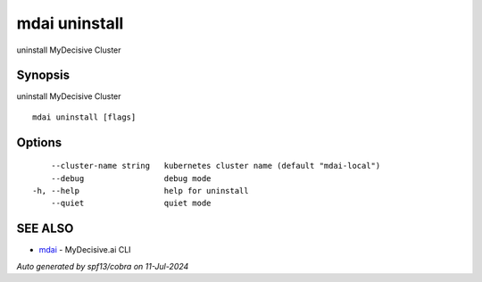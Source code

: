 .. _mdai_uninstall:

mdai uninstall
--------------

uninstall MyDecisive Cluster

Synopsis
~~~~~~~~


uninstall MyDecisive Cluster

::

  mdai uninstall [flags]

Options
~~~~~~~

::

      --cluster-name string   kubernetes cluster name (default "mdai-local")
      --debug                 debug mode
  -h, --help                  help for uninstall
      --quiet                 quiet mode

SEE ALSO
~~~~~~~~

* `mdai <mdai.rst>`_ 	 - MyDecisive.ai CLI

*Auto generated by spf13/cobra on 11-Jul-2024*
